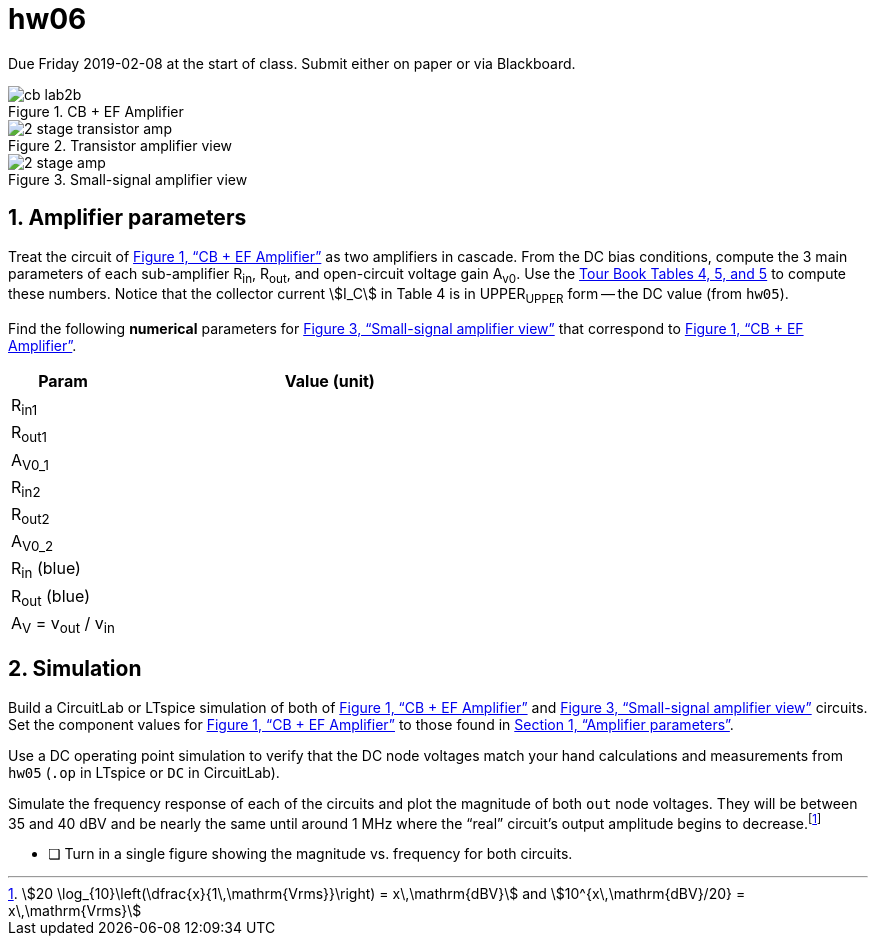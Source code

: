 = hw06
:stem: stem
:xrefstyle: full
:sectnums:



Due Friday 2019-02-08 at the start of class.
Submit either on paper or via Blackboard.


[#cbef]
.CB + EF Amplifier
image::cb-lab2b.svg[]

[#amp]
.Transistor amplifier view
image::2-stage-transistor-amp.svg[]


[#ss]
.Small-signal amplifier view
image::2-stage-amp.svg[]


== Amplifier parameters


Treat the circuit of <<cbef>> as two amplifiers in cascade.
From the DC bias conditions, compute the 3 main parameters of each sub-amplifier R~in~, R~out~, and open-circuit voltage gain A~v0~.
Use the <<guidebook.html#_tables_and_terminology,Tour Book Tables 4, 5, and 5>> to compute these numbers.
Notice that the collector current stem:[I_C] in Table 4 is in UPPER~UPPER~ form -- the DC value (from `hw05`).


Find the following *numerical* parameters for <<ss>> that correspond to <<cbef>>.

[cols="1,4"]
|===
| Param | Value (unit)

| R~in1~
|

| R~out1~
|

| A~V0_1~
|

| R~in2~
|

| R~out2~
|

| A~V0_2~
|

| R~in~ (blue)
|

| R~out~ (blue)
|

| A~V~ = v~out~ / v~in~
|

|===




== Simulation

Build a CircuitLab or LTspice simulation of both of <<cbef>> and <<ss>> circuits.
Set the component values for <<cbef>> to those found in <<_amplifier_parameters>>.

Use a DC operating point simulation to verify that the DC node voltages match your hand calculations and measurements from `hw05` (`.op` in LTspice or `DC` in CircuitLab).

Simulate the frequency response of each of the circuits and plot the magnitude of both `out` node voltages.
They will be between 35 and 40 dBV and be nearly the same until around 1 MHz where the "`real`" circuit's output amplitude begins to decrease.footnote:[stem:[20 \log_{10}\left(\dfrac{x}{1\,\mathrm{Vrms}}\right) = x\,\mathrm{dBV}] and stem:[10^{x\,\mathrm{dBV}/20} = x\,\mathrm{Vrms}]]

* [ ] Turn in a single figure showing the magnitude vs. frequency for both circuits.


// vim: tw=0
